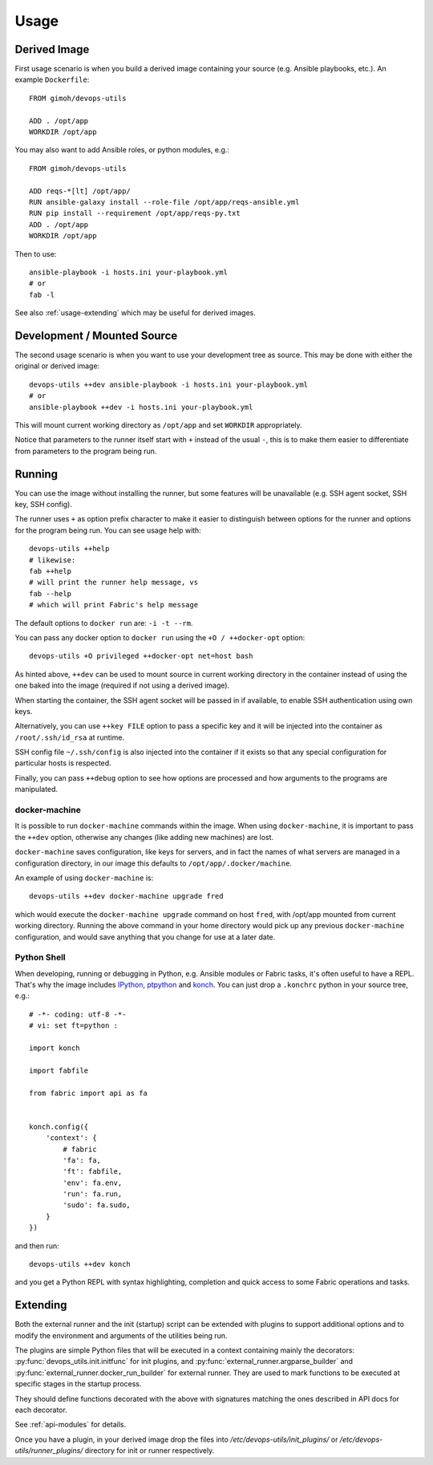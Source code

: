 =====
Usage
=====

Derived Image
~~~~~~~~~~~~~

First usage scenario is when you build a derived image containing your
source (e.g. Ansible playbooks, etc.).  An example ``Dockerfile``::

    FROM gimoh/devops-utils

    ADD . /opt/app
    WORKDIR /opt/app

You may also want to add Ansible roles, or python modules, e.g.::

    FROM gimoh/devops-utils

    ADD reqs-*[lt] /opt/app/
    RUN ansible-galaxy install --role-file /opt/app/reqs-ansible.yml
    RUN pip install --requirement /opt/app/reqs-py.txt
    ADD . /opt/app
    WORKDIR /opt/app

Then to use::

    ansible-playbook -i hosts.ini your-playbook.yml
    # or
    fab -l

See also :ref:`usage-extending` which may be useful for derived images.


Development / Mounted Source
~~~~~~~~~~~~~~~~~~~~~~~~~~~~

The second usage scenario is when you want to use your development
tree as source.  This may be done with either the original or derived
image::

    devops-utils ++dev ansible-playbook -i hosts.ini your-playbook.yml
    # or
    ansible-playbook ++dev -i hosts.ini your-playbook.yml

This will mount current working directory as ``/opt/app`` and set
``WORKDIR`` appropriately.

Notice that parameters to the runner itself start with ``+`` instead of
the usual ``-``, this is to make them easier to differentiate from
parameters to the program being run.


Running
~~~~~~~

You can use the image without installing the runner, but some features
will be unavailable (e.g. SSH agent socket, SSH key, SSH config).

The runner uses ``+`` as option prefix character to make it easier to
distinguish between options for the runner and options for the program
being run.  You can see usage help with::

    devops-utils ++help
    # likewise:
    fab ++help
    # will print the runner help message, vs
    fab --help
    # which will print Fabric's help message

The default options to ``docker run`` are: ``-i -t --rm``.

You can pass any docker option to ``docker run`` using the
``+O / ++docker-opt`` option::

    devops-utils +O privileged ++docker-opt net=host bash

As hinted above, ``++dev`` can be used to mount source in current
working directory in the container instead of using the one baked into
the image (required if not using a derived image).

When starting the container, the SSH agent socket will be passed in if
available, to enable SSH authentication using own keys.

Alternatively, you can use ``++key FILE`` option to pass a specific key
and it will be injected into the container as ``/root/.ssh/id_rsa`` at
runtime.

SSH config file ``~/.ssh/config`` is also injected into the container
if it exists so that any special configuration for particular hosts is
respected.

Finally, you can pass ``++debug`` option to see how options are
processed and how arguments to the programs are manipulated.

docker-machine
--------------

It is possible to run ``docker-machine`` commands within the image.
When using ``docker-machine``, it is important to pass the ``++dev``
option, otherwise any changes (like adding new machines) are lost.

``docker-machine`` saves configuration, like keys for servers, and
in fact the names of what servers are managed in a configuration
directory, in our image this defaults to ``/opt/app/.docker/machine``.

An example of using ``docker-machine`` is::

    devops-utils ++dev docker-machine upgrade fred

which would execute the ``docker-machine upgrade`` command on host
``fred``, with /opt/app mounted from current working directory.
Running the above command in your home directory would pick up any
previous ``docker-machine`` configuration, and would save anything
that you change for use at a later date.

Python Shell
------------

When developing, running or debugging in Python, e.g. Ansible modules
or Fabric tasks, it's often useful to have a REPL.  That's why the
image includes IPython_, ptpython_ and konch_.  You can just drop a
``.konchrc`` python in your source tree, e.g.::

    # -*- coding: utf-8 -*-
    # vi: set ft=python :

    import konch

    import fabfile

    from fabric import api as fa


    konch.config({
        'context': {
            # fabric
            'fa': fa,
            'ft': fabfile,
            'env': fa.env,
            'run': fa.run,
            'sudo': fa.sudo,
        }
    })

and then run::

    devops-utils ++dev konch

and you get a Python REPL with syntax highlighting, completion and
quick access to some Fabric operations and tasks.

.. _IPython: http://ipython.org/
.. _ptpython: https://github.com/jonathanslenders/ptpython
.. _konch: https://pypi.python.org/pypi/konch

.. _usage-extending:

Extending
~~~~~~~~~

Both the external runner and the init (startup) script can be extended
with plugins to support additional options and to modify the
environment and arguments of the utilities being run.

The plugins are simple Python files that will be executed in a context
containing mainly the decorators: :py:func:`devops_utils.init.initfunc`
for init plugins, and :py:func:`external_runner.argparse_builder` and
:py:func:`external_runner.docker_run_builder` for external runner.
They are used to mark functions to be executed at specific stages in
the startup process.

They should define functions decorated with the above with signatures
matching the ones described in API docs for each decorator.

See :ref:`api-modules` for details.

Once you have a plugin, in your derived image drop the files into
`/etc/devops-utils/init_plugins/` or
`/etc/devops-utils/runner_plugins/` directory for init or runner
respectively.
